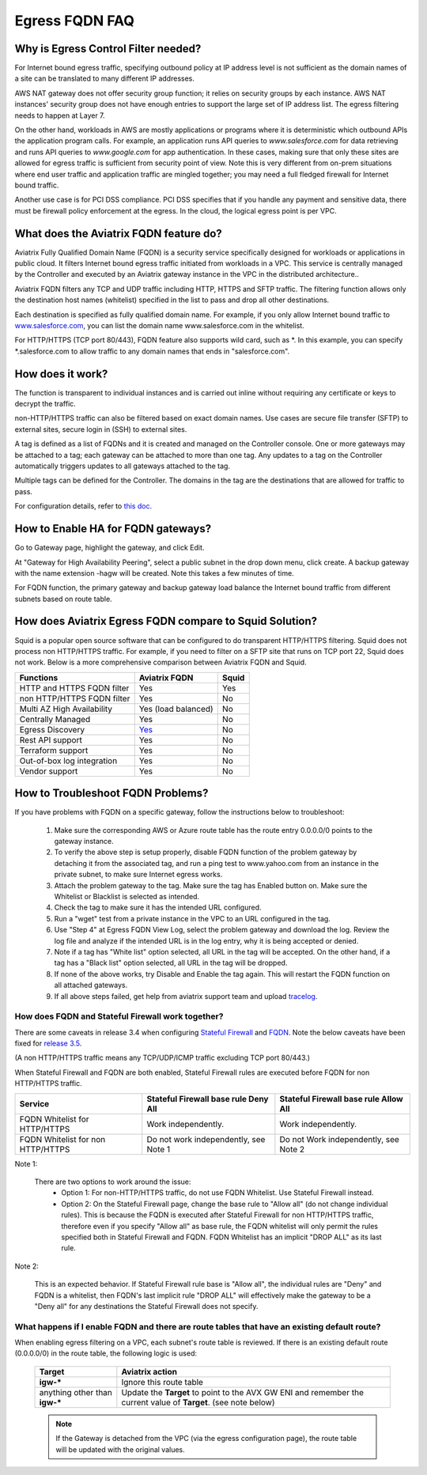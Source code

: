 .. meta::
   :description: FQDN whitelists reference design
   :keywords: FQDN, whitelist, Aviatrix, Egress Control, AWS VPC


.. raw:: html

   <style>
    /* override table no-wrap */
   .wy-table-responsive table td, .wy-table-responsive table th {
       white-space: normal !important;
   }
   </style>

=================================
 Egress FQDN FAQ
=================================



Why is Egress Control Filter needed?
========================================

|fqdn_overview|

For Internet bound egress traffic, specifying outbound policy at IP address level is not
sufficient as the domain names of a site can be translated to many
different IP addresses.

AWS NAT gateway does not offer security group function;
it relies on security groups by each instance.  AWS NAT instances' security group does not have enough entries to support the large set of IP address list. The egress filtering needs to happen at Layer 7.

On the other hand, workloads in AWS are mostly applications or programs where it is deterministic which
outbound APIs the application program calls. For example, an application runs API queries to
*www.salesforce.com* for data retrieving and runs API queries to *www.google.com* for app authentication. In these cases, making sure that only these sites are allowed for egress
traffic is sufficient from security point of view. Note this is very different from on-prem situations where end user traffic and application traffic are mingled together; you may need a full fledged firewall for Internet bound traffic.

Another use case is for PCI DSS compliance. PCI DSS specifies that if you handle any payment and sensitive data, there must be firewall policy enforcement at the egress. In the cloud, the logical egress point is per VPC.

What does the Aviatrix FQDN feature do?
========================================

Aviatrix Fully Qualified Domain Name (FQDN)
is a security service specifically designed for workloads or applications in public cloud. It filters Internet bound egress traffic initiated from workloads in a VPC. This service is centrally managed by the Controller and executed by an Aviatrix gateway instance in the VPC in the distributed architecture..

Aviatrix FQDN filters any TCP and UDP traffic
including HTTP, HTTPS and SFTP traffic. The filtering function allows
only the destination host
names (whitelist) specified in the list to pass and drop all other
destinations. 

Each destination is specified as fully qualified domain
name. For example, if you only allow Internet bound traffic to
`www.salesforce.com <http://www.salesforce.com>`__, you can list the
domain name www.salesforce.com in the whitelist.

For HTTP/HTTPS (TCP port 80/443), FQDN feature also supports wild card, such as \*. In
this example, you can specify \*.salesforce.com to allow traffic to any
domain names that ends in "salesforce.com".

How does it work?
=================

The function is transparent to individual instances and is carried out inline without requiring any certificate or keys to decrypt the traffic.

non-HTTP/HTTPS traffic can also be filtered based on exact domain names. Use cases are secure file transfer (SFTP) to external sites, secure login in (SSH) to external sites.

A tag is defined as a list of FQDNs and it is created and managed on the Controller
console. One or more gateways may be attached to
a tag; each gateway can be attached to more than one tag. Any updates to a tag on the Controller automatically triggers updates to all
gateways attached to the tag.

Multiple tags can be defined for the
Controller. The domains in the tag are the destinations that are allowed
for traffic to pass.

For configuration details, refer to `this doc. <https://docs.aviatrix.com/HowTos/FQDN_Whitelists_Ref_Design.html>`_

How to Enable HA for FQDN gateways?
===================================

Go to Gateway page, highlight the gateway, and click Edit.

At "Gateway for High Availability Peering", select a public subnet in the drop down menu, click create. A backup gateway with the name extension -hagw will be created. Note this takes a few minutes of time.

For FQDN function, the primary gateway and backup gateway load balance the
Internet bound traffic from different subnets based on route table.

How does Aviatrix Egress FQDN compare to Squid Solution?
==============================================================

Squid is a popular open source software that can be configured to do transparent HTTP/HTTPS filtering. Squid does not process non HTTP/HTTPS traffic. For example, if you need to filter on a SFTP site that runs on TCP port 22, Squid does not work. Below is a more comprehensive comparison between Aviatrix FQDN and Squid. 

==========================================      =============================================================                                           =============
**Functions**                                     **Aviatrix FQDN**                                                                                      **Squid**
==========================================      =============================================================                                           =============
HTTP and HTTPS FQDN filter                      Yes                                                                                                     Yes
non HTTP/HTTPS FQDN filter                      Yes                                                                                                     No
Multi AZ High Availability                      Yes (load balanced)                                                                                     No
Centrally Managed                               Yes                                                                                                     No
Egress Discovery                                `Yes <https://docs.aviatrix.com/HowTos/fqdn_discovery.html>`_                                           No 
Rest API support                                Yes                                                                                                     No
Terraform support                               Yes                                                                                                     No
Out-of-box log integration                      Yes                                                                                                     No
Vendor support                                  Yes                                                                                                     No 
==========================================      =============================================================                                           =============


How to Troubleshoot FQDN Problems?
===================================

If you have problems with FQDN on a specific gateway, follow the instructions below to troubleshoot:

 1. Make sure the corresponding AWS or Azure route table has the route entry 0.0.0.0/0 points to the gateway instance.
 #. To verify the above step is setup properly, disable FQDN function of the problem gateway by detaching it from the associated tag, and run a ping test to www.yahoo.com from an instance in the private subnet, to make sure Internet egress works.
 #. Attach the problem gateway to the tag. Make sure the tag has Enabled button on. Make sure the Whitelist or Blacklist is selected as intended.
 #. Check the tag to make sure it has the intended URL configured.
 #. Run a "wget" test from a private instance in the VPC to an URL configured in the tag.
 #. Use "Step 4" at Egress FQDN View Log, select the problem gateway and download the log. Review the log file and analyze if the intended URL is in the log entry, why it is being accepted or denied.
 #. Note if a tag has "White list" option selected, all URL in the tag will be accepted. On the other hand, if a tag has a "Black list" option selected, all URL in the tag will be dropped.
 #. If none of the above works, try Disable and Enable the tag again. This will restart the FQDN function on all attached gateways.
 #. If all above steps failed, get help from aviatrix support team and upload `tracelog <https://docs.aviatrix.com/HowTos/troubleshooting.html#upload-tracelog>`_.


How does FQDN and Stateful Firewall work together?
----------------------------------------------------

There are some caveats in release 3.4 when configuring `Stateful Firewall <https://docs.aviatrix.com/HowTos/tag_firewall.html>`_ and `FQDN <https://docs.aviatrix.com/HowTos/FQDN_Whitelists_Ref_Design.html>`_. Note the below caveats have been fixed for `release 3.5 <https://docs.aviatrix.com/HowTos/UCC_Release_Notes.html>`_.

(A non HTTP/HTTPS traffic means any TCP/UDP/ICMP traffic excluding TCP port 80/443.)

When Stateful Firewall and FQDN are both enabled, Stateful Firewall rules are executed before FQDN for non HTTP/HTTPS traffic.

=================================    =====================================    ======================================
Service                              Stateful Firewall base rule Deny All     Stateful Firewall base rule Allow All
=================================    =====================================    ======================================
FQDN Whitelist for HTTP/HTTPS        Work independently.                      Work independently.
FQDN Whitelist for non HTTP/HTTPS    Do not work independently, see Note 1    Do not Work independently, see Note 2
=================================    =====================================    ======================================

Note 1:

  There are two options to work around the issue:
     - Option 1: For non-HTTP/HTTPS traffic, do not use FQDN Whitelist. Use Stateful Firewall instead.
     - Option 2: On the Stateful Firewall page, change the base rule to "Allow all" (do not change individual rules). This is because the FQDN is executed after Stateful Firewall for non HTTP/HTTPS traffic, therefore even if you specify "Allow all" as base rule, the FQDN whitelist will only permit the rules specified both in Stateful Firewall and FQDN. FQDN Whitelist has an implicit "DROP ALL" as its last rule.

Note 2:

  This is an expected behavior. If Stateful Firewall rule base is "Allow all", the individual rules are "Deny" and FQDN is a whitelist, then FQDN's last implicit rule "DROP ALL" will effectively make the gateway to be a "Deny all" for any destinations the Stateful Firewall does not specify.

What happens if I enable FQDN and there are route tables that have an existing default route?
---------------------------------------------------------------------------------------------

When enabling egress filtering on a VPC, each subnet's route table is reviewed.  If there is an existing default route (0.0.0.0/0) in the route table, the following logic is used:

  +----------------------+-----------------------------------------------------+
  | Target               | Aviatrix action                                     |
  +======================+=====================================================+
  | **igw-***            | Ignore this route table                             |
  +----------------------+-----------------------------------------------------+
  | anything other than  | Update the **Target** to point to the AVX GW ENI    |
  | **igw-***            | and remember the current value of **Target**.       |
  |                      | (see note below)                                    |
  +----------------------+-----------------------------------------------------+

  .. note::
     If the Gateway is detached from the VPC (via the egress configuration page), the route table will be updated with the original values.


.. |fqdn_overview| image::  FQDN_Whitelists_Ref_Design_media/fqdn_overview.png
   :scale: 30%

.. |fqdn| image::  FQDN_Whitelists_Ref_Design_media/fqdn.png
   :scale: 50%

.. |fqdn-new-tag| image::  FQDN_Whitelists_Ref_Design_media/fqdn-new-tag.png
   :scale: 50%

.. |fqdn-add-new-tag| image::  FQDN_Whitelists_Ref_Design_media/fqdn-add-new-tag.png
   :scale: 50%

.. |fqdn-enable-edit| image::  FQDN_Whitelists_Ref_Design_media/fqdn-enable-edit.png
   :scale: 50%

.. |fqdn-add-domain-names| image::  FQDN_Whitelists_Ref_Design_media/fqdn-add-domain-names.png

.. |fqdn-attach-spoke1| image::  FQDN_Whitelists_Ref_Design_media/fqdn-attach-spoke1.png
   :scale: 50%

.. |fqdn-attach-spoke2| image::  FQDN_Whitelists_Ref_Design_media/fqdn-attach-spoke2.png
   :scale: 50%

.. |export| image::  FQDN_Whitelists_Ref_Design_media/export.png
   :scale: 50%

.. add in the disqus tag

.. disqus::
